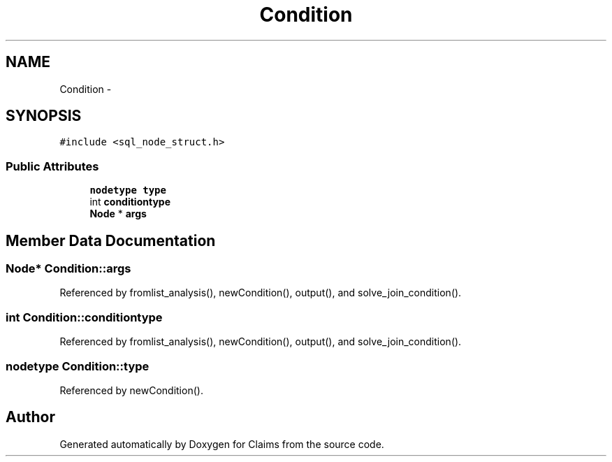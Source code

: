 .TH "Condition" 3 "Thu Nov 12 2015" "Claims" \" -*- nroff -*-
.ad l
.nh
.SH NAME
Condition \- 
.SH SYNOPSIS
.br
.PP
.PP
\fC#include <sql_node_struct\&.h>\fP
.SS "Public Attributes"

.in +1c
.ti -1c
.RI "\fBnodetype\fP \fBtype\fP"
.br
.ti -1c
.RI "int \fBconditiontype\fP"
.br
.ti -1c
.RI "\fBNode\fP * \fBargs\fP"
.br
.in -1c
.SH "Member Data Documentation"
.PP 
.SS "\fBNode\fP* Condition::args"

.PP
Referenced by fromlist_analysis(), newCondition(), output(), and solve_join_condition()\&.
.SS "int Condition::conditiontype"

.PP
Referenced by fromlist_analysis(), newCondition(), output(), and solve_join_condition()\&.
.SS "\fBnodetype\fP Condition::type"

.PP
Referenced by newCondition()\&.

.SH "Author"
.PP 
Generated automatically by Doxygen for Claims from the source code\&.
